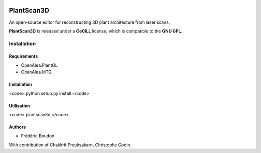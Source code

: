 .. image:: https://img.shields.io/badge/License-GPL-blue.svg
   :target: https://opensource.org/licenses/GPL-3.0

.. image:: https://travis-ci.org/openalea/plantscan3d.svg?branch=master 
   :target: https://travis-ci.org/openalea/plantscan3d

.. image:: https://ci.appveyor.com/api/projects/status/ivvdm56b3plg201j/branch/master?svg=true 
   :target: https://ci.appveyor.com/project/fredboudon/plantscan3d-d5fbc

============
PlantScan3D 
============

An open-source editor for reconstructing 3D plant architecture from laser scans.

**PlantScan3D** is released under a **CeCILL** license, which is compatible to the **GNU GPL**.

Installation
============

Requirements
-------------

* OpenAlea.PlantGL
* OpenAlea.MTG

Installation
-------------

<code>
python setup.py install
</code>

Utilisation
-------------

<code>
plantscan3d
</code>


Authors
-------

* Frédéric Boudon

With contribution of Chakkrit Preuksakarn, Christophe Godin.
